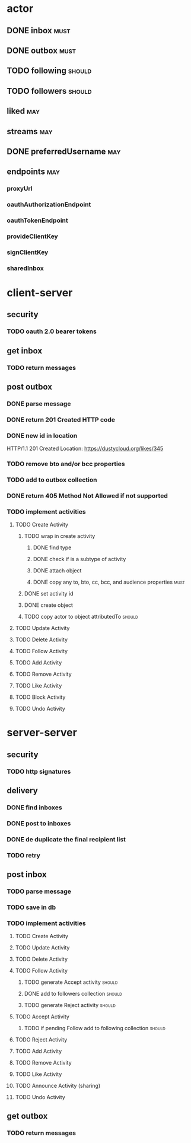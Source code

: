 * actor
** DONE inbox                                                          :must:
** DONE outbox                                                         :must:
** TODO following                                                    :should:
** TODO followers                                                    :should:
** liked                                                                :may:
** streams                                                              :may:
** DONE preferredUsername                                               :may:
** endpoints                                                            :may:
*** proxyUrl
*** oauthAuthorizationEndpoint
*** oauthTokenEndpoint
*** provideClientKey
*** signClientKey
*** sharedInbox
* client-server
** security
*** TODO oauth 2.0 bearer tokens
** get inbox
*** TODO return messages

** post outbox
*** DONE parse message
*** DONE return 201 Created HTTP code
*** DONE new id in location
HTTP/1.1 201 Created
Location: https://dustycloud.org/likes/345
*** TODO remove bto and/or bcc properties
*** TODO add to outbox collection
*** DONE return 405 Method Not Allowed if not supported
*** TODO implement activities
**** TODO Create Activity
***** TODO wrap in create activity
****** DONE find type
****** DONE check if is a subtype of activity
****** DONE attach object
****** DONE copy any to, bto, cc, bcc, and audience properties         :must:
***** DONE set activity id
***** DONE create object
***** TODO copy actor to object attributedTo                         :should:
**** TODO Update Activity
**** TODO Delete Activity
**** TODO Follow Activity
**** TODO Add Activity
**** TODO Remove Activity
**** TODO Like Activity
**** TODO Block Activity
**** TODO Undo Activity


* server-server
** security
*** TODO http signatures
** delivery
*** DONE find inboxes
*** DONE post to inboxes
*** DONE de duplicate the final recipient list
*** TODO retry

** post inbox
*** TODO parse message
*** TODO save in db
*** TODO implement activities
**** TODO Create Activity
**** TODO Update Activity
**** TODO Delete Activity
**** TODO Follow Activity
***** TODO generate Accept activity                                  :should:
***** DONE add to followers collection                               :should:
***** TODO generate Reject activity                                  :should:
**** TODO Accept Activity
***** TODO if pending Follow add to following collection             :should:
**** TODO Reject Activity
**** TODO Add Activity
**** TODO Remove Activity
**** TODO Like Activity
**** TODO Announce Activity (sharing)
**** TODO Undo Activity

** get outbox
*** TODO return messages
